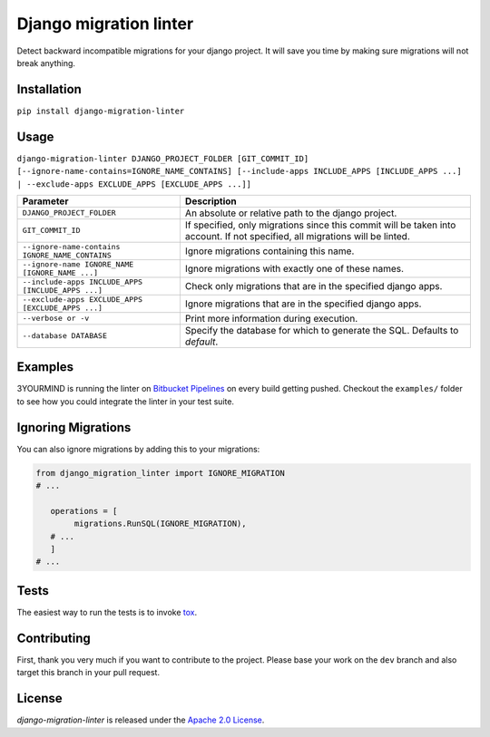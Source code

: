 =======================
Django migration linter
=======================

Detect backward incompatible migrations for your django project. It will save you time by making sure migrations will not break anything.

.. image:: https://travis-ci.org/3YOURMIND/django-migration-linter.svg?branch=master
    :target: https://travis-ci.org/3YOURMIND/django-migration-linter

.. image:: https://img.shields.io/pypi/v/django-migration-linter.svg
    :target: https://pypi.python.org/pypi/django-migration-linter/

.. image:: https://img.shields.io/github/license/3yourmind/django-migration-linter.svg
    :target: ./LICENSE

.. image:: https://img.shields.io/badge/PR-welcome-green.svg
    :target: https://github.com/3YOURMIND/django-migration-linter/pulls

.. image:: https://img.shields.io/badge/3YOURMIND-Hiring-brightgreen.svg
    :target: https://www.3yourmind.com/career

.. image:: https://img.shields.io/github/stars/3YOURMIND/django-migration-linter.svg?style=social&label=Stars
    :target: https://github.com/3YOURMIND/django-migration-linter/stargazers

Installation
------------

``pip install django-migration-linter``


Usage
-----

``django-migration-linter DJANGO_PROJECT_FOLDER [GIT_COMMIT_ID] [--ignore-name-contains=IGNORE_NAME_CONTAINS] [--include-apps INCLUDE_APPS [INCLUDE_APPS ...] | --exclude-apps EXCLUDE_APPS [EXCLUDE_APPS ...]]``

================================================== ===========================================================================================================================
                   Parameter                                                                            Description
================================================== ===========================================================================================================================
``DJANGO_PROJECT_FOLDER``                          An absolute or relative path to the django project.
``GIT_COMMIT_ID``                                  If specified, only migrations since this commit will be taken into account. If not specified, all migrations will be linted.
``--ignore-name-contains IGNORE_NAME_CONTAINS``    Ignore migrations containing this name.
``--ignore-name IGNORE_NAME [IGNORE_NAME ...]``    Ignore migrations with exactly one of these names.
``--include-apps INCLUDE_APPS [INCLUDE_APPS ...]`` Check only migrations that are in the specified django apps.
``--exclude-apps EXCLUDE_APPS [EXCLUDE_APPS ...]`` Ignore migrations that are in the specified django apps.
``--verbose or -v``                                Print more information during execution.
``--database DATABASE``                            Specify the database for which to generate the SQL. Defaults to *default*.
================================================== ===========================================================================================================================

Examples
--------

3YOURMIND is running the linter on `Bitbucket Pipelines`_ on every build getting pushed.
Checkout the ``examples/`` folder to see how you could integrate the linter in your test suite.

Ignoring Migrations
-------------------

You can also ignore migrations by adding this to your migrations:

.. code-block::

    from django_migration_linter import IGNORE_MIGRATION
    # ...

       operations = [
            migrations.RunSQL(IGNORE_MIGRATION),
       # ...
       ]
    # ...


Tests
-----

The easiest way to run the tests is to invoke `tox`_.

Contributing
------------

First, thank you very much if you want to contribute to the project.
Please base your work on the ``dev`` branch and also target this branch in your pull request.

License
-------

*django-migration-linter* is released under the `Apache 2.0 License`_.


.. _`Bitbucket Pipelines`: https://bitbucket.org/product/features/pipelines
.. _`tox`: https://pypi.python.org/pypi/tox
.. _`Apache 2.0 License`: https://github.com/3YOURMIND/django-migration-linter/blob/master/LICENSE
